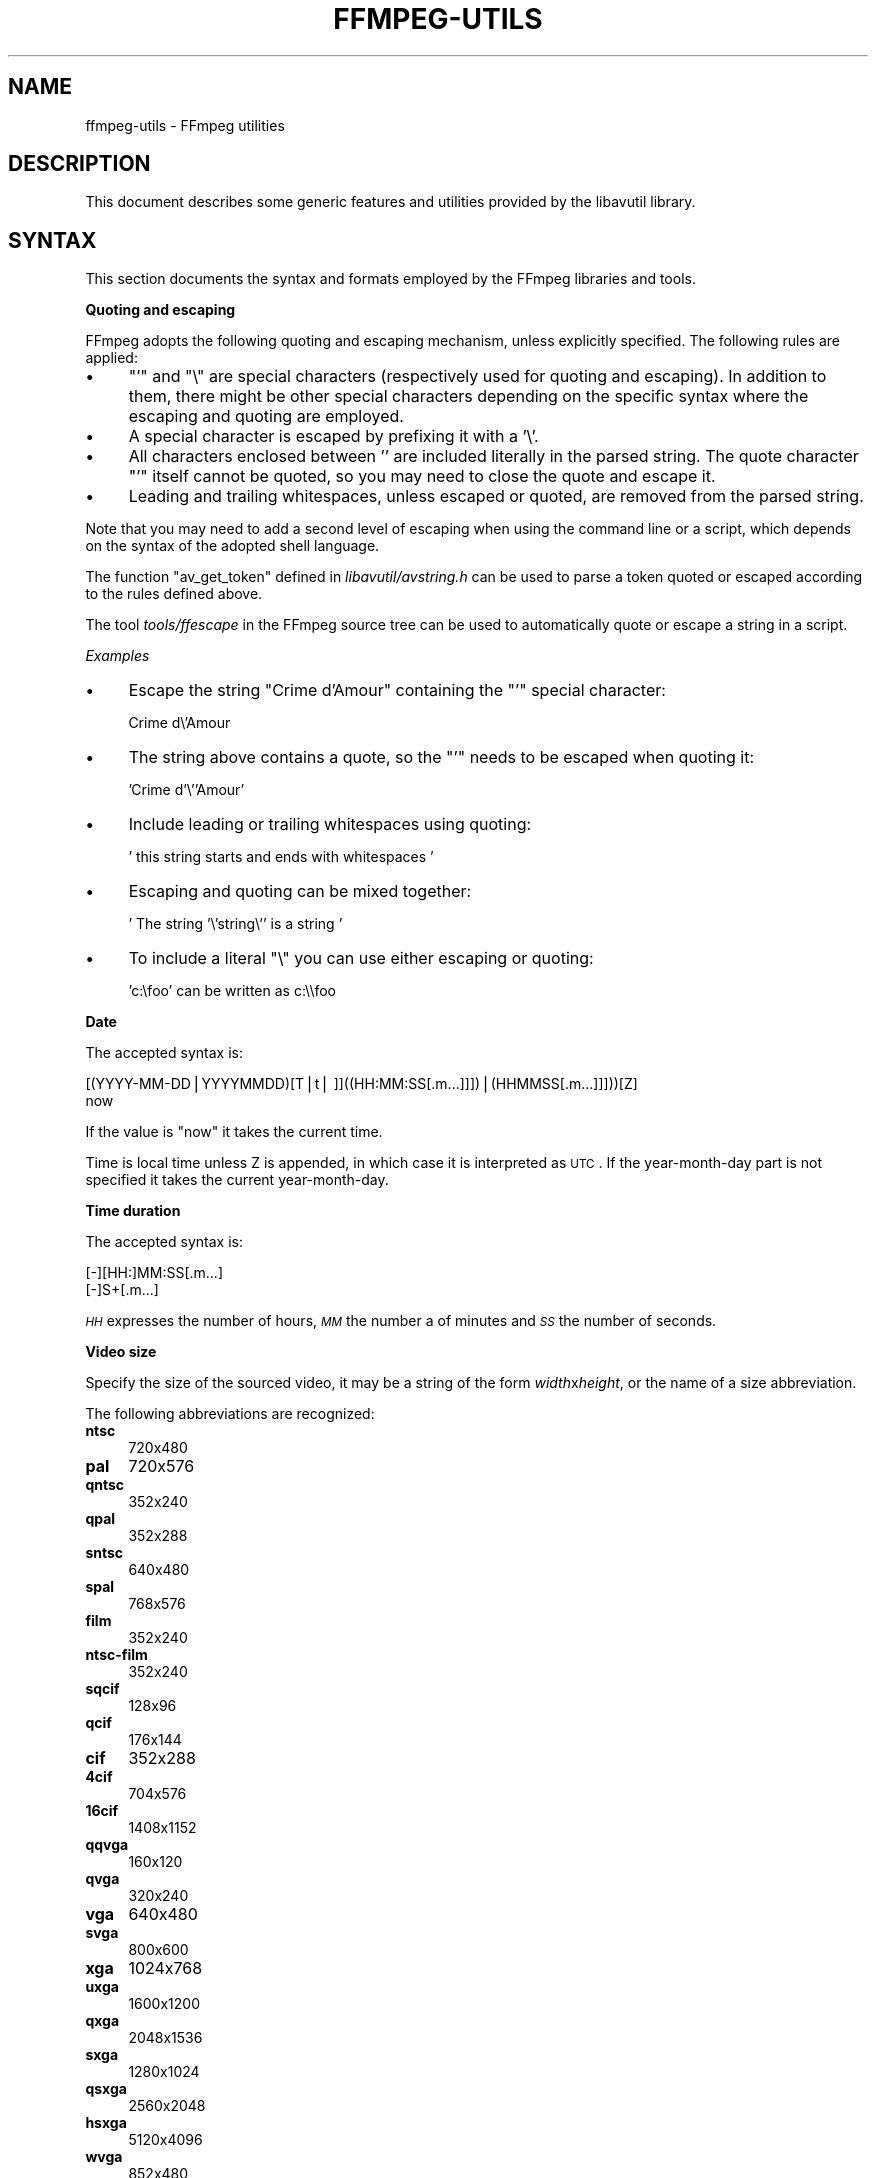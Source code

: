 .\" Automatically generated by Pod::Man v1.37, Pod::Parser v1.32
.\"
.\" Standard preamble:
.\" ========================================================================
.de Sh \" Subsection heading
.br
.if t .Sp
.ne 5
.PP
\fB\\$1\fR
.PP
..
.de Sp \" Vertical space (when we can't use .PP)
.if t .sp .5v
.if n .sp
..
.de Vb \" Begin verbatim text
.ft CW
.nf
.ne \\$1
..
.de Ve \" End verbatim text
.ft R
.fi
..
.\" Set up some character translations and predefined strings.  \*(-- will
.\" give an unbreakable dash, \*(PI will give pi, \*(L" will give a left
.\" double quote, and \*(R" will give a right double quote.  | will give a
.\" real vertical bar.  \*(C+ will give a nicer C++.  Capital omega is used to
.\" do unbreakable dashes and therefore won't be available.  \*(C` and \*(C'
.\" expand to `' in nroff, nothing in troff, for use with C<>.
.tr \(*W-|\(bv\*(Tr
.ds C+ C\v'-.1v'\h'-1p'\s-2+\h'-1p'+\s0\v'.1v'\h'-1p'
.ie n \{\
.    ds -- \(*W-
.    ds PI pi
.    if (\n(.H=4u)&(1m=24u) .ds -- \(*W\h'-12u'\(*W\h'-12u'-\" diablo 10 pitch
.    if (\n(.H=4u)&(1m=20u) .ds -- \(*W\h'-12u'\(*W\h'-8u'-\"  diablo 12 pitch
.    ds L" ""
.    ds R" ""
.    ds C` ""
.    ds C' ""
'br\}
.el\{\
.    ds -- \|\(em\|
.    ds PI \(*p
.    ds L" ``
.    ds R" ''
'br\}
.\"
.\" If the F register is turned on, we'll generate index entries on stderr for
.\" titles (.TH), headers (.SH), subsections (.Sh), items (.Ip), and index
.\" entries marked with X<> in POD.  Of course, you'll have to process the
.\" output yourself in some meaningful fashion.
.if \nF \{\
.    de IX
.    tm Index:\\$1\t\\n%\t"\\$2"
..
.    nr % 0
.    rr F
.\}
.\"
.\" For nroff, turn off justification.  Always turn off hyphenation; it makes
.\" way too many mistakes in technical documents.
.hy 0
.if n .na
.\"
.\" Accent mark definitions (@(#)ms.acc 1.5 88/02/08 SMI; from UCB 4.2).
.\" Fear.  Run.  Save yourself.  No user-serviceable parts.
.    \" fudge factors for nroff and troff
.if n \{\
.    ds #H 0
.    ds #V .8m
.    ds #F .3m
.    ds #[ \f1
.    ds #] \fP
.\}
.if t \{\
.    ds #H ((1u-(\\\\n(.fu%2u))*.13m)
.    ds #V .6m
.    ds #F 0
.    ds #[ \&
.    ds #] \&
.\}
.    \" simple accents for nroff and troff
.if n \{\
.    ds ' \&
.    ds ` \&
.    ds ^ \&
.    ds , \&
.    ds ~ ~
.    ds /
.\}
.if t \{\
.    ds ' \\k:\h'-(\\n(.wu*8/10-\*(#H)'\'\h"|\\n:u"
.    ds ` \\k:\h'-(\\n(.wu*8/10-\*(#H)'\`\h'|\\n:u'
.    ds ^ \\k:\h'-(\\n(.wu*10/11-\*(#H)'^\h'|\\n:u'
.    ds , \\k:\h'-(\\n(.wu*8/10)',\h'|\\n:u'
.    ds ~ \\k:\h'-(\\n(.wu-\*(#H-.1m)'~\h'|\\n:u'
.    ds / \\k:\h'-(\\n(.wu*8/10-\*(#H)'\z\(sl\h'|\\n:u'
.\}
.    \" troff and (daisy-wheel) nroff accents
.ds : \\k:\h'-(\\n(.wu*8/10-\*(#H+.1m+\*(#F)'\v'-\*(#V'\z.\h'.2m+\*(#F'.\h'|\\n:u'\v'\*(#V'
.ds 8 \h'\*(#H'\(*b\h'-\*(#H'
.ds o \\k:\h'-(\\n(.wu+\w'\(de'u-\*(#H)/2u'\v'-.3n'\*(#[\z\(de\v'.3n'\h'|\\n:u'\*(#]
.ds d- \h'\*(#H'\(pd\h'-\w'~'u'\v'-.25m'\f2\(hy\fP\v'.25m'\h'-\*(#H'
.ds D- D\\k:\h'-\w'D'u'\v'-.11m'\z\(hy\v'.11m'\h'|\\n:u'
.ds th \*(#[\v'.3m'\s+1I\s-1\v'-.3m'\h'-(\w'I'u*2/3)'\s-1o\s+1\*(#]
.ds Th \*(#[\s+2I\s-2\h'-\w'I'u*3/5'\v'-.3m'o\v'.3m'\*(#]
.ds ae a\h'-(\w'a'u*4/10)'e
.ds Ae A\h'-(\w'A'u*4/10)'E
.    \" corrections for vroff
.if v .ds ~ \\k:\h'-(\\n(.wu*9/10-\*(#H)'\s-2\u~\d\s+2\h'|\\n:u'
.if v .ds ^ \\k:\h'-(\\n(.wu*10/11-\*(#H)'\v'-.4m'^\v'.4m'\h'|\\n:u'
.    \" for low resolution devices (crt and lpr)
.if \n(.H>23 .if \n(.V>19 \
\{\
.    ds : e
.    ds 8 ss
.    ds o a
.    ds d- d\h'-1'\(ga
.    ds D- D\h'-1'\(hy
.    ds th \o'bp'
.    ds Th \o'LP'
.    ds ae ae
.    ds Ae AE
.\}
.rm #[ #] #H #V #F C
.\" ========================================================================
.\"
.IX Title "FFMPEG-UTILS 1"
.TH FFMPEG-UTILS 1 "2013-03-24" " " " "
.SH "NAME"
ffmpeg\-utils \- FFmpeg utilities
.SH "DESCRIPTION"
.IX Header "DESCRIPTION"
This document describes some generic features and utilities provided
by the libavutil library.
.SH "SYNTAX"
.IX Header "SYNTAX"
This section documents the syntax and formats employed by the FFmpeg
libraries and tools.
.Sh "Quoting and escaping"
.IX Subsection "Quoting and escaping"
FFmpeg adopts the following quoting and escaping mechanism, unless
explicitly specified. The following rules are applied:
.IP "\(bu" 4
\&\f(CW\*(C`'\*(C'\fR and \f(CW\*(C`\e\*(C'\fR are special characters (respectively used for
quoting and escaping). In addition to them, there might be other
special characters depending on the specific syntax where the escaping
and quoting are employed.
.IP "\(bu" 4
A special character is escaped by prefixing it with a '\e'.
.IP "\(bu" 4
All characters enclosed between '' are included literally in the
parsed string. The quote character \f(CW\*(C`'\*(C'\fR itself cannot be quoted,
so you may need to close the quote and escape it.
.IP "\(bu" 4
Leading and trailing whitespaces, unless escaped or quoted, are
removed from the parsed string.
.PP
Note that you may need to add a second level of escaping when using
the command line or a script, which depends on the syntax of the
adopted shell language.
.PP
The function \f(CW\*(C`av_get_token\*(C'\fR defined in
\&\fIlibavutil/avstring.h\fR can be used to parse a token quoted or
escaped according to the rules defined above.
.PP
The tool \fItools/ffescape\fR in the FFmpeg source tree can be used
to automatically quote or escape a string in a script.
.PP
\fIExamples\fR
.IX Subsection "Examples"
.IP "\(bu" 4
Escape the string \f(CW\*(C`Crime d'Amour\*(C'\fR containing the \f(CW\*(C`'\*(C'\fR special
character:
.Sp
.Vb 1
\&        Crime d\e'Amour
.Ve
.IP "\(bu" 4
The string above contains a quote, so the \f(CW\*(C`'\*(C'\fR needs to be escaped
when quoting it:
.Sp
.Vb 1
\&        'Crime d'\e''Amour'
.Ve
.IP "\(bu" 4
Include leading or trailing whitespaces using quoting:
.Sp
.Vb 1
\&        '  this string starts and ends with whitespaces  '
.Ve
.IP "\(bu" 4
Escaping and quoting can be mixed together:
.Sp
.Vb 1
\&        ' The string '\e'string\e'' is a string '
.Ve
.IP "\(bu" 4
To include a literal \f(CW\*(C`\e\*(C'\fR you can use either escaping or quoting:
.Sp
.Vb 1
\&        'c:\efoo' can be written as c:\e\efoo
.Ve
.Sh "Date"
.IX Subsection "Date"
The accepted syntax is:
.PP
.Vb 2
\&        [(YYYY-MM-DD|YYYYMMDD)[T|t| ]]((HH:MM:SS[.m...]]])|(HHMMSS[.m...]]]))[Z]
\&        now
.Ve
.PP
If the value is \*(L"now\*(R" it takes the current time.
.PP
Time is local time unless Z is appended, in which case it is
interpreted as \s-1UTC\s0.
If the year-month-day part is not specified it takes the current
year\-month\-day.
.Sh "Time duration"
.IX Subsection "Time duration"
The accepted syntax is:
.PP
.Vb 2
\&        [-][HH:]MM:SS[.m...]
\&        [-]S+[.m...]
.Ve
.PP
\&\fI\s-1HH\s0\fR expresses the number of hours, \fI\s-1MM\s0\fR the number a of minutes
and \fI\s-1SS\s0\fR the number of seconds.
.Sh "Video size"
.IX Subsection "Video size"
Specify the size of the sourced video, it may be a string of the form
\&\fIwidth\fRx\fIheight\fR, or the name of a size abbreviation.
.PP
The following abbreviations are recognized:
.IP "\fBntsc\fR" 4
.IX Item "ntsc"
720x480
.IP "\fBpal\fR" 4
.IX Item "pal"
720x576
.IP "\fBqntsc\fR" 4
.IX Item "qntsc"
352x240
.IP "\fBqpal\fR" 4
.IX Item "qpal"
352x288
.IP "\fBsntsc\fR" 4
.IX Item "sntsc"
640x480
.IP "\fBspal\fR" 4
.IX Item "spal"
768x576
.IP "\fBfilm\fR" 4
.IX Item "film"
352x240
.IP "\fBntsc-film\fR" 4
.IX Item "ntsc-film"
352x240
.IP "\fBsqcif\fR" 4
.IX Item "sqcif"
128x96
.IP "\fBqcif\fR" 4
.IX Item "qcif"
176x144
.IP "\fBcif\fR" 4
.IX Item "cif"
352x288
.IP "\fB4cif\fR" 4
.IX Item "4cif"
704x576
.IP "\fB16cif\fR" 4
.IX Item "16cif"
1408x1152
.IP "\fBqqvga\fR" 4
.IX Item "qqvga"
160x120
.IP "\fBqvga\fR" 4
.IX Item "qvga"
320x240
.IP "\fBvga\fR" 4
.IX Item "vga"
640x480
.IP "\fBsvga\fR" 4
.IX Item "svga"
800x600
.IP "\fBxga\fR" 4
.IX Item "xga"
1024x768
.IP "\fBuxga\fR" 4
.IX Item "uxga"
1600x1200
.IP "\fBqxga\fR" 4
.IX Item "qxga"
2048x1536
.IP "\fBsxga\fR" 4
.IX Item "sxga"
1280x1024
.IP "\fBqsxga\fR" 4
.IX Item "qsxga"
2560x2048
.IP "\fBhsxga\fR" 4
.IX Item "hsxga"
5120x4096
.IP "\fBwvga\fR" 4
.IX Item "wvga"
852x480
.IP "\fBwxga\fR" 4
.IX Item "wxga"
1366x768
.IP "\fBwsxga\fR" 4
.IX Item "wsxga"
1600x1024
.IP "\fBwuxga\fR" 4
.IX Item "wuxga"
1920x1200
.IP "\fBwoxga\fR" 4
.IX Item "woxga"
2560x1600
.IP "\fBwqsxga\fR" 4
.IX Item "wqsxga"
3200x2048
.IP "\fBwquxga\fR" 4
.IX Item "wquxga"
3840x2400
.IP "\fBwhsxga\fR" 4
.IX Item "whsxga"
6400x4096
.IP "\fBwhuxga\fR" 4
.IX Item "whuxga"
7680x4800
.IP "\fBcga\fR" 4
.IX Item "cga"
320x200
.IP "\fBega\fR" 4
.IX Item "ega"
640x350
.IP "\fBhd480\fR" 4
.IX Item "hd480"
852x480
.IP "\fBhd720\fR" 4
.IX Item "hd720"
1280x720
.IP "\fBhd1080\fR" 4
.IX Item "hd1080"
1920x1080
.IP "\fB2k\fR" 4
.IX Item "2k"
2048x1080
.IP "\fB2kflat\fR" 4
.IX Item "2kflat"
1998x1080
.IP "\fB2kscope\fR" 4
.IX Item "2kscope"
2048x858
.IP "\fB4k\fR" 4
.IX Item "4k"
4096x2160
.IP "\fB4kflat\fR" 4
.IX Item "4kflat"
3996x2160
.IP "\fB4kscope\fR" 4
.IX Item "4kscope"
4096x1716
.Sh "Video rate"
.IX Subsection "Video rate"
Specify the frame rate of a video, expressed as the number of frames
generated per second. It has to be a string in the format
\&\fIframe_rate_num\fR/\fIframe_rate_den\fR, an integer number, a float
number or a valid video frame rate abbreviation.
.PP
The following abbreviations are recognized:
.IP "\fBntsc\fR" 4
.IX Item "ntsc"
30000/1001
.IP "\fBpal\fR" 4
.IX Item "pal"
25/1
.IP "\fBqntsc\fR" 4
.IX Item "qntsc"
30000/1001
.IP "\fBqpal\fR" 4
.IX Item "qpal"
25/1
.IP "\fBsntsc\fR" 4
.IX Item "sntsc"
30000/1001
.IP "\fBspal\fR" 4
.IX Item "spal"
25/1
.IP "\fBfilm\fR" 4
.IX Item "film"
24/1
.IP "\fBntsc-film\fR" 4
.IX Item "ntsc-film"
24000/1001
.Sh "Ratio"
.IX Subsection "Ratio"
A ratio can be expressed as an expression, or in the form
\&\fInumerator\fR:\fIdenominator\fR.
.PP
Note that a ratio with infinite (1/0) or negative value is
considered valid, so you should check on the returned value if you
want to exclude those values.
.PP
The undefined value can be expressed using the \*(L"0:0\*(R" string.
.Sh "Color"
.IX Subsection "Color"
It can be the name of a color (case insensitive match) or a
[0x|#]RRGGBB[\s-1AA\s0] sequence, possibly followed by \*(L"@\*(R" and a string
representing the alpha component.
.PP
The alpha component may be a string composed by \*(L"0x\*(R" followed by an
hexadecimal number or a decimal number between 0.0 and 1.0, which
represents the opacity value (0x00/0.0 means completely transparent,
0xff/1.0 completely opaque).
If the alpha component is not specified then 0xff is assumed.
.PP
The string \*(L"random\*(R" will result in a random color.
.SH "EXPRESSION EVALUATION"
.IX Header "EXPRESSION EVALUATION"
When evaluating an arithmetic expression, FFmpeg uses an internal
formula evaluator, implemented through the \fIlibavutil/eval.h\fR
interface.
.PP
An expression may contain unary, binary operators, constants, and
functions.
.PP
Two expressions \fIexpr1\fR and \fIexpr2\fR can be combined to form
another expression "\fIexpr1\fR;\fIexpr2\fR".
\&\fIexpr1\fR and \fIexpr2\fR are evaluated in turn, and the new
expression evaluates to the value of \fIexpr2\fR.
.PP
The following binary operators are available: \f(CW\*(C`+\*(C'\fR, \f(CW\*(C`\-\*(C'\fR,
\&\f(CW\*(C`*\*(C'\fR, \f(CW\*(C`/\*(C'\fR, \f(CW\*(C`^\*(C'\fR.
.PP
The following unary operators are available: \f(CW\*(C`+\*(C'\fR, \f(CW\*(C`\-\*(C'\fR.
.PP
The following functions are available:
.IP "\fBabs(x)\fR" 4
.IX Item "abs(x)"
Compute absolute value of \fIx\fR.
.IP "\fBacos(x)\fR" 4
.IX Item "acos(x)"
Compute arccosine of \fIx\fR.
.IP "\fBasin(x)\fR" 4
.IX Item "asin(x)"
Compute arcsine of \fIx\fR.
.IP "\fBatan(x)\fR" 4
.IX Item "atan(x)"
Compute arctangent of \fIx\fR.
.IP "\fBceil(expr)\fR" 4
.IX Item "ceil(expr)"
Round the value of expression \fIexpr\fR upwards to the nearest
integer. For example, \*(L"ceil(1.5)\*(R" is \*(L"2.0\*(R".
.IP "\fBcos(x)\fR" 4
.IX Item "cos(x)"
Compute cosine of \fIx\fR.
.IP "\fBcosh(x)\fR" 4
.IX Item "cosh(x)"
Compute hyperbolic cosine of \fIx\fR.
.IP "\fBeq(x, y)\fR" 4
.IX Item "eq(x, y)"
Return 1 if \fIx\fR and \fIy\fR are equivalent, 0 otherwise.
.IP "\fBexp(x)\fR" 4
.IX Item "exp(x)"
Compute exponential of \fIx\fR (with base \f(CW\*(C`e\*(C'\fR, the Euler's number).
.IP "\fBfloor(expr)\fR" 4
.IX Item "floor(expr)"
Round the value of expression \fIexpr\fR downwards to the nearest
integer. For example, \*(L"floor(\-1.5)\*(R" is \*(L"\-2.0\*(R".
.IP "\fBgauss(x)\fR" 4
.IX Item "gauss(x)"
Compute Gauss function of \fIx\fR, corresponding to
\&\f(CW\*(C`exp(\-x*x/2) / sqrt(2*PI)\*(C'\fR.
.IP "\fBgcd(x, y)\fR" 4
.IX Item "gcd(x, y)"
Return the greatest common divisor of \fIx\fR and \fIy\fR. If both \fIx\fR and
\&\fIy\fR are 0 or either or both are less than zero then behavior is undefined.
.IP "\fBgt(x, y)\fR" 4
.IX Item "gt(x, y)"
Return 1 if \fIx\fR is greater than \fIy\fR, 0 otherwise.
.IP "\fBgte(x, y)\fR" 4
.IX Item "gte(x, y)"
Return 1 if \fIx\fR is greater than or equal to \fIy\fR, 0 otherwise.
.IP "\fBhypot(x, y)\fR" 4
.IX Item "hypot(x, y)"
This function is similar to the C function with the same name; it returns
"sqrt(\fIx\fR*\fIx\fR + \fIy\fR*\fIy\fR)", the length of the hypotenuse of a
right triangle with sides of length \fIx\fR and \fIy\fR, or the distance of the
point (\fIx\fR, \fIy\fR) from the origin.
.IP "\fBif(x, y)\fR" 4
.IX Item "if(x, y)"
Evaluate \fIx\fR, and if the result is non-zero return the result of
the evaluation of \fIy\fR, return 0 otherwise.
.IP "\fBif(x, y, z)\fR" 4
.IX Item "if(x, y, z)"
Evaluate \fIx\fR, and if the result is non-zero return the evaluation
result of \fIy\fR, otherwise the evaluation result of \fIz\fR.
.IP "\fBifnot(x, y)\fR" 4
.IX Item "ifnot(x, y)"
Evaluate \fIx\fR, and if the result is zero return the result of the
evaluation of \fIy\fR, return 0 otherwise.
.IP "\fBifnot(x, y, z)\fR" 4
.IX Item "ifnot(x, y, z)"
Evaluate \fIx\fR, and if the result is zero return the evaluation
result of \fIy\fR, otherwise the evaluation result of \fIz\fR.
.IP "\fBisinf(x)\fR" 4
.IX Item "isinf(x)"
Return 1.0 if \fIx\fR is +/\-INFINITY, 0.0 otherwise.
.IP "\fBisnan(x)\fR" 4
.IX Item "isnan(x)"
Return 1.0 if \fIx\fR is \s-1NAN\s0, 0.0 otherwise.
.IP "\fBld(var)\fR" 4
.IX Item "ld(var)"
Allow to load the value of the internal variable with number
\&\fIvar\fR, which was previously stored with st(\fIvar\fR, \fIexpr\fR).
The function returns the loaded value.
.IP "\fBlog(x)\fR" 4
.IX Item "log(x)"
Compute natural logarithm of \fIx\fR.
.IP "\fBlt(x, y)\fR" 4
.IX Item "lt(x, y)"
Return 1 if \fIx\fR is lesser than \fIy\fR, 0 otherwise.
.IP "\fBlte(x, y)\fR" 4
.IX Item "lte(x, y)"
Return 1 if \fIx\fR is lesser than or equal to \fIy\fR, 0 otherwise.
.IP "\fBmax(x, y)\fR" 4
.IX Item "max(x, y)"
Return the maximum between \fIx\fR and \fIy\fR.
.IP "\fBmin(x, y)\fR" 4
.IX Item "min(x, y)"
Return the maximum between \fIx\fR and \fIy\fR.
.IP "\fBmod(x, y)\fR" 4
.IX Item "mod(x, y)"
Compute the remainder of division of \fIx\fR by \fIy\fR.
.IP "\fBnot(expr)\fR" 4
.IX Item "not(expr)"
Return 1.0 if \fIexpr\fR is zero, 0.0 otherwise.
.IP "\fBpow(x, y)\fR" 4
.IX Item "pow(x, y)"
Compute the power of \fIx\fR elevated \fIy\fR, it is equivalent to
"(\fIx\fR)^(\fIy\fR)".
.IP "\fBprint(t)\fR" 4
.IX Item "print(t)"
.PD 0
.IP "\fBprint(t, l)\fR" 4
.IX Item "print(t, l)"
.PD
Print the value of expression \fIt\fR with loglevel \fIl\fR. If
\&\fIl\fR is not specified then a default log level is used.
Returns the value of the expression printed.
.Sp
Prints t with loglevel l
.IP "\fBrandom(x)\fR" 4
.IX Item "random(x)"
Return a pseudo random value between 0.0 and 1.0. \fIx\fR is the index of the
internal variable which will be used to save the seed/state.
.IP "\fBroot(expr, max)\fR" 4
.IX Item "root(expr, max)"
Find an input value for which the function represented by \fIexpr\fR
with argument \fI\fIld\fI\|(0)\fR is 0 in the interval 0..\fImax\fR.
.Sp
The expression in \fIexpr\fR must denote a continuous function or the
result is undefined.
.Sp
\&\fI\fIld\fI\|(0)\fR is used to represent the function input value, which means
that the given expression will be evaluated multiple times with
various input values that the expression can access through
\&\f(CWld(0)\fR. When the expression evaluates to 0 then the
corresponding input value will be returned.
.IP "\fBsin(x)\fR" 4
.IX Item "sin(x)"
Compute sine of \fIx\fR.
.IP "\fBsinh(x)\fR" 4
.IX Item "sinh(x)"
Compute hyperbolic sine of \fIx\fR.
.IP "\fBsqrt(expr)\fR" 4
.IX Item "sqrt(expr)"
Compute the square root of \fIexpr\fR. This is equivalent to
"(\fIexpr\fR)^.5".
.IP "\fBsquish(x)\fR" 4
.IX Item "squish(x)"
Compute expression \f(CW\*(C`1/(1 + exp(4*x))\*(C'\fR.
.IP "\fBst(var, expr)\fR" 4
.IX Item "st(var, expr)"
Allow to store the value of the expression \fIexpr\fR in an internal
variable. \fIvar\fR specifies the number of the variable where to
store the value, and it is a value ranging from 0 to 9. The function
returns the value stored in the internal variable.
Note, Variables are currently not shared between expressions.
.IP "\fBtan(x)\fR" 4
.IX Item "tan(x)"
Compute tangent of \fIx\fR.
.IP "\fBtanh(x)\fR" 4
.IX Item "tanh(x)"
Compute hyperbolic tangent of \fIx\fR.
.IP "\fBtaylor(expr, x)\fR" 4
.IX Item "taylor(expr, x)"
.PD 0
.IP "\fBtaylor(expr, x, id)\fR" 4
.IX Item "taylor(expr, x, id)"
.PD
Evaluate a Taylor series at \fIx\fR, given an expression representing
the \f(CW\*(C`ld(id)\*(C'\fR\-th derivative of a function at 0.
.Sp
When the series does not converge the result is undefined.
.Sp
\&\fIld(id)\fR is used to represent the derivative order in \fIexpr\fR,
which means that the given expression will be evaluated multiple times
with various input values that the expression can access through
\&\f(CW\*(C`ld(id)\*(C'\fR. If \fIid\fR is not specified then 0 is assumed.
.Sp
Note, when you have the derivatives at y instead of 0,
\&\f(CW\*(C`taylor(expr, x\-y)\*(C'\fR can be used.
.IP "\fB\f(BItime\fB\|(0)\fR" 4
.IX Item "time"
Return the current (wallclock) time in seconds.
.IP "\fBtrunc(expr)\fR" 4
.IX Item "trunc(expr)"
Round the value of expression \fIexpr\fR towards zero to the nearest
integer. For example, \*(L"trunc(\-1.5)\*(R" is \*(L"\-1.0\*(R".
.IP "\fBwhile(cond, expr)\fR" 4
.IX Item "while(cond, expr)"
Evaluate expression \fIexpr\fR while the expression \fIcond\fR is
non\-zero, and returns the value of the last \fIexpr\fR evaluation, or
\&\s-1NAN\s0 if \fIcond\fR was always false.
.PP
The following constants are available:
.IP "\fB\s-1PI\s0\fR" 4
.IX Item "PI"
area of the unit disc, approximately 3.14
.IP "\fBE\fR" 4
.IX Item "E"
\&\fIexp\fR\|(1) (Euler's number), approximately 2.718
.IP "\fB\s-1PHI\s0\fR" 4
.IX Item "PHI"
golden ratio (1+\fIsqrt\fR\|(5))/2, approximately 1.618
.PP
Assuming that an expression is considered \*(L"true\*(R" if it has a non-zero
value, note that:
.PP
\&\f(CW\*(C`*\*(C'\fR works like \s-1AND\s0
.PP
\&\f(CW\*(C`+\*(C'\fR works like \s-1OR\s0
.PP
For example the construct:
.PP
.Vb 1
\&        if (A AND B) then C
.Ve
.PP
is equivalent to:
.PP
.Vb 1
\&        if(A*B, C)
.Ve
.PP
In your C code, you can extend the list of unary and binary functions,
and define recognized constants, so that they are available for your
expressions.
.PP
The evaluator also recognizes the International System unit prefixes.
If 'i' is appended after the prefix, binary prefixes are used, which
are based on powers of 1024 instead of powers of 1000.
The 'B' postfix multiplies the value by 8, and can be appended after a
unit prefix or used alone. This allows using for example '\s-1KB\s0', 'MiB',
\&'G' and 'B' as number postfix.
.PP
The list of available International System prefixes follows, with
indication of the corresponding powers of 10 and of 2.
.IP "\fBy\fR" 4
.IX Item "y"
10^\-24 / 2^\-80
.IP "\fBz\fR" 4
.IX Item "z"
10^\-21 / 2^\-70
.IP "\fBa\fR" 4
.IX Item "a"
10^\-18 / 2^\-60
.IP "\fBf\fR" 4
.IX Item "f"
10^\-15 / 2^\-50
.IP "\fBp\fR" 4
.IX Item "p"
10^\-12 / 2^\-40
.IP "\fBn\fR" 4
.IX Item "n"
10^\-9 / 2^\-30
.IP "\fBu\fR" 4
.IX Item "u"
10^\-6 / 2^\-20
.IP "\fBm\fR" 4
.IX Item "m"
10^\-3 / 2^\-10
.IP "\fBc\fR" 4
.IX Item "c"
10^\-2
.IP "\fBd\fR" 4
.IX Item "d"
10^\-1
.IP "\fBh\fR" 4
.IX Item "h"
10^2
.IP "\fBk\fR" 4
.IX Item "k"
10^3 / 2^10
.IP "\fBK\fR" 4
.IX Item "K"
10^3 / 2^10
.IP "\fBM\fR" 4
.IX Item "M"
10^6 / 2^20
.IP "\fBG\fR" 4
.IX Item "G"
10^9 / 2^30
.IP "\fBT\fR" 4
.IX Item "T"
10^12 / 2^40
.IP "\fBP\fR" 4
.IX Item "P"
10^15 / 2^40
.IP "\fBE\fR" 4
.IX Item "E"
10^18 / 2^50
.IP "\fBZ\fR" 4
.IX Item "Z"
10^21 / 2^60
.IP "\fBY\fR" 4
.IX Item "Y"
10^24 / 2^70
.SH "SEE ALSO"
.IX Header "SEE ALSO"
\&\fIffmpeg\fR\|(1), \fIffplay\fR\|(1), \fIffprobe\fR\|(1), \fIffserver\fR\|(1), \fIlibavutil\fR\|(3)
.SH "AUTHORS"
.IX Header "AUTHORS"
The FFmpeg developers.
.PP
For details about the authorship, see the Git history of the project
(git://source.ffmpeg.org/ffmpeg), e.g. by typing the command
\&\fBgit log\fR in the FFmpeg source directory, or browsing the
online repository at <\fBhttp://source.ffmpeg.org\fR>.
.PP
Maintainers for the specific components are listed in the file
\&\fI\s-1MAINTAINERS\s0\fR in the source code tree.
